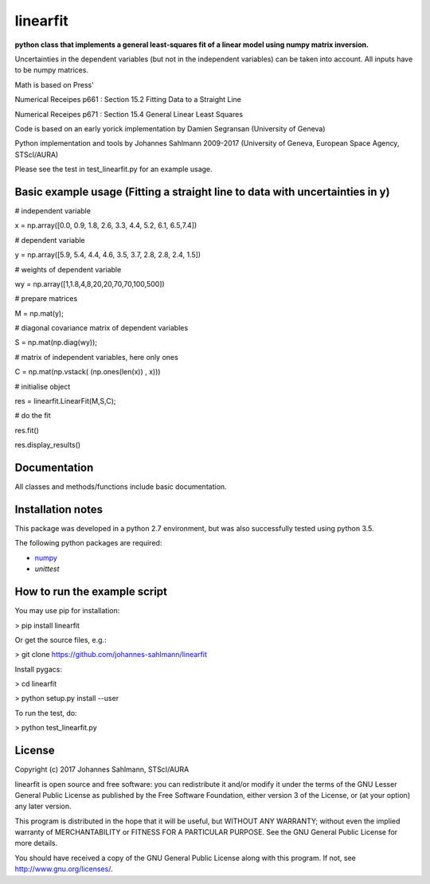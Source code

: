 linearfit
======

**python class that implements a general least-squares fit of a linear model using numpy matrix inversion.**

Uncertainties in the dependent variables (but not in the independent
variables) can be taken into account. All inputs have to be numpy matrices.

Math is based on Press'

Numerical Receipes p661 : Section 15.2 Fitting Data to a Straight Line

Numerical Receipes p671 : Section 15.4 General Linear Least Squares

Code is based on an early yorick implementation by Damien Segransan
(University of Geneva)

Python implementation and tools by Johannes Sahlmann 2009-2017 (University of Geneva, European Space Agency, STScI/AURA)

Please see the test in test_linearfit.py for an example usage.


Basic example usage (Fitting a straight line to data with uncertainties in y)
-------------

.. code-block:: python
		
# independent variable

x = np.array([0.0, 0.9, 1.8, 2.6, 3.3, 4.4, 5.2, 6.1, 6.5,7.4])

# dependent variable	

y = np.array([5.9, 5.4, 4.4, 4.6, 3.5, 3.7, 2.8, 2.8, 2.4, 1.5])

# weights of dependent variable	

wy = np.array([1,1.8,4,8,20,20,70,70,100,500])

# prepare matrices

M = np.mat(y);

#       diagonal covariance matrix of dependent variables

S = np.mat(np.diag(wy));        

# matrix of independent variables, here only ones

C = np.mat(np.vstack( (np.ones(len(x)) , x)))    
        
# initialise object

res = linearfit.LinearFit(M,S,C);
        
# do the fit

res.fit()        

res.display_results()



Documentation
-------------

All classes and methods/functions include basic documentation. 


Installation notes
------------------

This package was developed in a python 2.7 environment, but was also
successfully tested using python 3.5.

The following python packages are required:

* `numpy <http://www.numpy.org/>`_
* `unittest`


How to run the example script
-----------

You may use pip for installation:

> pip install linearfit

Or get the source files, e.g.: 

> git clone https://github.com/johannes-sahlmann/linearfit

Install pygacs:

> cd linearfit

> python setup.py install --user

To run the test, do:

> python test_linearfit.py


License
-------

Copyright (c) 2017 Johannes Sahlmann, STScI/AURA

linearfit is open source and free software: you can redistribute it and/or modify
it under the terms of the GNU Lesser General Public License as published by the
Free Software Foundation, either version 3 of the License, or (at your option)
any later version.

This program is distributed in the hope that it will be useful, but WITHOUT ANY
WARRANTY; without even the implied warranty of MERCHANTABILITY or FITNESS FOR A
PARTICULAR PURPOSE.  See the GNU General Public License for more details.

You should have received a copy of the GNU General Public License along with
this program. If not, see `<http://www.gnu.org/licenses/>`_.

